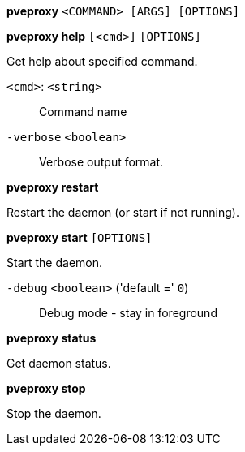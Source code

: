 *pveproxy* `<COMMAND> [ARGS] [OPTIONS]`

*pveproxy help* `[<cmd>]` `[OPTIONS]`

Get help about specified command.

`<cmd>`: `<string>` ::

Command name

`-verbose` `<boolean>` ::

Verbose output format.




*pveproxy restart*

Restart the daemon (or start if not running).



*pveproxy start* `[OPTIONS]`

Start the daemon.

`-debug` `<boolean>` ('default =' `0`)::

Debug mode - stay in foreground



*pveproxy status*

Get daemon status.



*pveproxy stop*

Stop the daemon.




